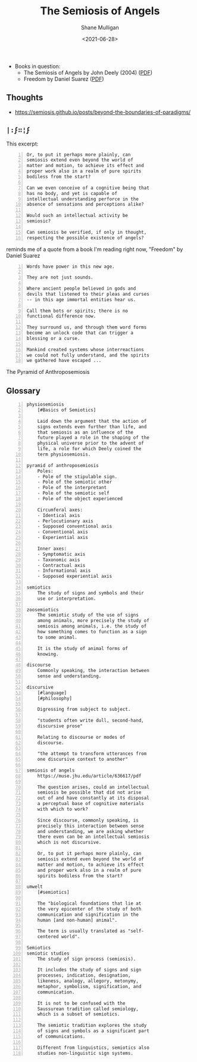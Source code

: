 #+HUGO_BASE_DIR: /home/shane/var/smulliga/source/git/semiosis/semiosis-hugo
#+HUGO_SECTION: ./reviews

#+TITLE: The Semiosis of Angels
#+DATE: <2021-06-28>
#+AUTHOR: Shane Mulligan
#+KEYWORDS: semiotics metaphysics

+ Books in question:
  - The Semiosis of Angels by John Deely (2004) ([[https://muse.jhu.edu/article/636617/summary][PDF]])
  - Freedom by Daniel Suarez ([[http://library.lol/main/A5CA1EAB4F3331CB1AC1DE3F4665C17D][PDF]])

** Thoughts
- https://semiosis.github.io/posts/beyond-the-boundaries-of-paradigms/

** =|:ϝ∷¦ϝ=
This excerpt:

#+BEGIN_SRC text -n :async :results verbatim code
  Or, to put it perhaps more plainly, can
  semiosis extend even beyond the world of
  matter and motion, to achieve its effect and
  proper work also in a realm of pure spirits
  bodiless from the start?

  Can we even conceive of a cognitive being that
  has no body, and yet is capable of
  intellectual understanding perforce in the
  absence of sensations and perceptions alike?

  Would such an intellectual activity be
  semiosic?

  Can semiosis be verified, if only in thought,
  respecting the possible existence of angels?
#+END_SRC

reminds me of a quote from a book I'm reading
right now, "Freedom" by Daniel Suarez

#+BEGIN_SRC text -n :async :results verbatim code
  Words have power in this new age.

  They are not just sounds.

  Where ancient people believed in gods and
  devils that listened to their pleas and curses
  -- in this age immortal entities hear us.

  Call them bots or spirits; there is no
  functional difference now.

  They surround us, and through them word forms
  become an unlock code that can trigger a
  blessing or a curse.

  Mankind created systems whose interreactions
  we could not fully understand, and the spirits
  we gathered have escaped ...
#+END_SRC

+ The Pyramid of Anthroposemiosis :: [[./pyramid-of-anthroposemiosis.png]]

** Glossary
#+BEGIN_SRC text -n :async :results verbatim code
  physiosemiosis
      [#Basics of Semiotics]

      Laid down the argument that the action of
      signs extends even further than life, and
      that semiosis as an influence of the
      future played a role in the shaping of the
      physical universe prior to the advent of
      life, a role for which Deely coined the
      term physiosemiosis.

  pyramid of anthroposemiosis
      Poles:
      - Pole of the stipulable sign.
      - Pole of the semiotic other
      - Pole of the interpretant
      - Pole of the semiotic self
      - Pole of the object experienced

      Circumferal axes:
      - Identical axis
      - Perlocutionary axis
      - Supposed conventional axis
      - Conventional axis
      - Experiential axis

      Inner axes:
      - Symptomatic axis
      - Taxonomic axis
      - Contractual axis
      - Informational axis
      - Supposed experiential axis

  semiotics
      The study of signs and symbols and their
      use or interpretation.

  zoosemiotics
      The semiotic study of the use of signs
      among animals, more precisely the study of
      semiosis among animals, i.e. the study of
      how something comes to function as a sign
      to some animal.
    
      It is the study of animal forms of
      knowing.

  discourse
      Commonly speaking, the interaction between
      sense and understanding.

  discursive
      [#language]
      [#philosophy]

      Digressing from subject to subject.

      "students often write dull, second-hand,
      discursive prose"

      Relating to discourse or modes of
      discourse.

      "the attempt to transform utterances from
      one discursive context to another"

  semiosis of angels
      https://muse.jhu.edu/article/636617/pdf

      The question arises, could an intellectual
      semiosis be possible that did not arise
      out of and have constantly at its disposal
      a perceptual base of cognitive materials
      with which to work?
    
      Since discourse, commonly speaking, is
      precisely this interaction between sense
      and understanding, we are asking whether
      there even can be an intellectual semiosis
      which is not discursive.
    
      Or, to put it perhaps more plainly, can
      semiosis extend even beyond the world of
      matter and motion, to achieve its effect
      and proper work also in a realm of pure
      spirits bodiless from the start?

  umwelt
      [#semiotics]

      The "biological foundations that lie at
      the very epicenter of the study of both
      communication and signification in the
      human [and non-human] animal".

      The term is usually translated as "self-
      centered world".

  Semiotics
  semiotic studies
      The study of sign process (semiosis).

      It includes the study of signs and sign
      processes, indication, designation,
      likeness, analogy, allegory, metonymy,
      metaphor, symbolism, signification, and
      communication.

      It is not to be confused with the
      Saussurean tradition called semiology,
      which is a subset of semiotics.

      The semiotic tradition explores the study
      of signs and symbols as a significant part
      of communications.

      Different from linguistics, semiotics also
      studies non-linguistic sign systems.
#+END_SRC